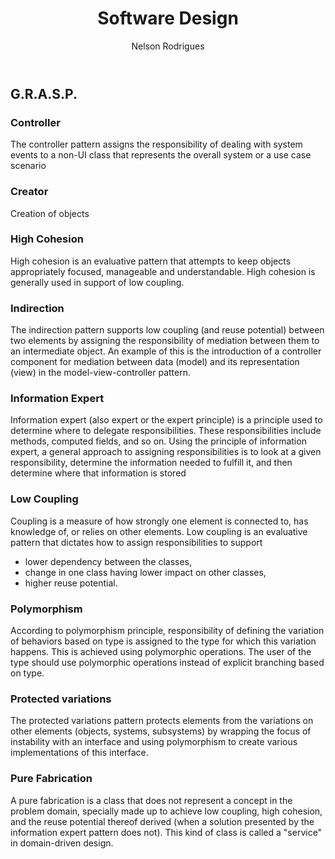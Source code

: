 #+TITLE: Software Design
#+AUTHOR: Nelson Rodrigues

** G.R.A.S.P. 
*** Controller
The controller pattern assigns the responsibility of dealing with system events to a non-UI class that represents the overall system or a use case scenario
*** Creator
Creation of objects
*** High Cohesion
High cohesion is an evaluative pattern that attempts to keep objects appropriately focused, manageable and understandable. High cohesion is generally used in support of low coupling.
*** Indirection
The indirection pattern supports low coupling (and reuse potential) between two elements by assigning the responsibility of mediation between them to an intermediate object. An example of this is the introduction of a controller component for mediation between data (model) and its representation (view) in the model-view-controller pattern.
*** Information Expert
Information expert (also expert or the expert principle) is a principle used to determine where to delegate responsibilities. These responsibilities include methods, computed fields, and so on.
Using the principle of information expert, a general approach to assigning responsibilities is to look at a given responsibility, determine the information needed to fulfill it, and then determine where that information is stored
*** Low Coupling
Coupling is a measure of how strongly one element is connected to, has knowledge of, or relies on other elements. Low coupling is an evaluative pattern that dictates how to assign responsibilities to support
- lower dependency between the classes,
- change in one class having lower impact on other classes,
- higher reuse potential.
*** Polymorphism
According to polymorphism principle, responsibility of defining the variation of behaviors based on type is assigned to the type for which this variation happens. This is achieved using polymorphic operations. The user of the type should use polymorphic operations instead of explicit branching based on type.
*** Protected variations
The protected variations pattern protects elements from the variations on other elements (objects, systems, subsystems) by wrapping the focus of instability with an interface and using polymorphism to create various implementations of this interface.
*** Pure Fabrication
A pure fabrication is a class that does not represent a concept in the problem domain, specially made up to achieve low coupling, high cohesion, and the reuse potential thereof derived (when a solution presented by the information expert pattern does not). This kind of class is called a "service" in domain-driven design.		
